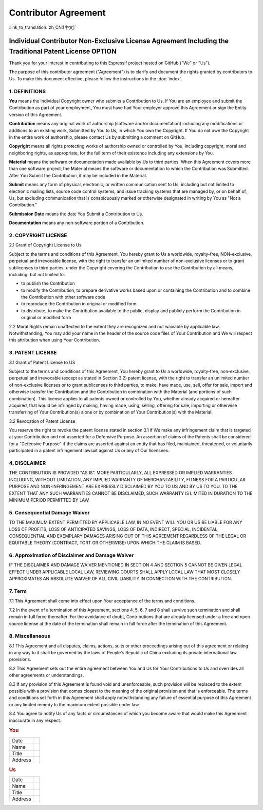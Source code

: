 Contributor Agreement
=====================

:link_to_translation:`zh_CN:[中文]`

Individual Contributor Non-Exclusive License Agreement Including the Traditional Patent License OPTION
------------------------------------------------------------------------------------------------------

Thank you for your interest in contributing to this Espressif project hosted on GitHub ("We" or "Us").

The purpose of this contributor agreement ("Agreement") is to clarify and document the rights granted by contributors to Us. To make this document effective, please follow the instructions in the :doc:`index`.

1. DEFINITIONS
~~~~~~~~~~~~~~

**You** means the Individual Copyright owner who submits a Contribution to Us. If You are an employee and submit the Contribution as part of your employment, You must have had Your employer approve this Agreement or sign the Entity version of this Agreement.

**Contribution** means any original work of authorship (software and/or documentation) including any modifications or additions to an existing work, Submitted by You to Us, in which You own the Copyright. If You do not own the Copyright in the entire work of authorship, please contact Us by submitting a comment on GitHub.

**Copyright** means all rights protecting works of authorship owned or controlled by You, including copyright, moral and neighboring rights, as appropriate, for the full term of their existence including any extensions by You.

**Material** means the software or documentation made available by Us to third parties. When this Agreement covers more than one software project, the Material means the software or documentation to which the Contribution was Submitted. After You Submit the Contribution, it may be included in the Material.

**Submit** means any form of physical, electronic, or written communication sent to Us, including but not limited to electronic mailing lists, source code control systems, and issue tracking systems that are managed by, or on behalf of, Us, but excluding communication that is conspicuously marked or otherwise designated in writing by You as "Not a Contribution."

**Submission Date** means the date You Submit a Contribution to Us.

**Documentation** means any non-software portion of a Contribution.

2. COPYRIGHT LICENSE
~~~~~~~~~~~~~~~~~~~~

2.1 Grant of Copyright License to Us

Subject to the terms and conditions of this Agreement, You hereby grant to Us a worldwide, royalty-free, NON-exclusive, perpetual and irrevocable license, with the right to transfer an unlimited number of non-exclusive licenses or to grant sublicenses to third parties, under the Copyright covering the Contribution to use the Contribution by all means, including, but not limited to:

-  to publish the Contribution
-  to modify the Contribution, to prepare derivative works based upon or containing the Contribution and to combine the Contribution with other software code
-  to reproduce the Contribution in original or modified form
-  to distribute, to make the Contribution available to the public, display and publicly perform the Contribution in original or modified form

2.2 Moral Rights remain unaffected to the extent they are recognized and not waivable by applicable law. Notwithstanding, You may add your name in the header of the source code files of Your Contribution and We will respect this attribution when using Your Contribution.

3. PATENT LICENSE
~~~~~~~~~~~~~~~~~

3.1 Grant of Patent License to US

Subject to the terms and conditions of this Agreement, You hereby grant to Us a worldwide, royalty-free, non-exclusive, perpetual and irrevocable (except as stated in Section 3.2) patent license, with the right to transfer an unlimited number of non-exclusive licenses or to grant sublicenses to third parties, to make, have made, use, sell, offer for sale, import and otherwise transfer the Contribution and the Contribution in combination with the Material (and portions of such combination). This license applies to all patents owned or controlled by You, whether already acquired or hereafter acquired, that would be infringed by making, having made, using, selling, offering for sale, importing or otherwise transferring of Your Contribution(s) alone or by combination of Your Contribution(s) with the Material.

3.2 Revocation of Patent License

You reserve the right to revoke the patent license stated in section 3.1 if We make any infringement claim that is targeted at your Contribution and not asserted for a Defensive Purpose. An assertion of claims of the Patents shall be considered for a "Defensive Purpose" if the claims are asserted against an entity that has filed, maintained, threatened, or voluntarily participated in a patent infringement lawsuit against Us or any of Our licensees.


4. DISCLAIMER
~~~~~~~~~~~~~

THE CONTRIBUTION IS PROVIDED "AS IS". MORE PARTICULARLY, ALL EXPRESSED OR IMPLIED WARRANTIES INCLUDING, WITHOUT LIMITATION, ANY IMPLIED WARRANTY OF MERCHANTABILITY, FITNESS FOR A PARTICULAR PURPOSE AND NON-INFRINGEMENT ARE EXPRESSLY DISCLAIMED BY YOU TO US AND BY US TO YOU. TO THE EXTENT THAT ANY SUCH WARRANTIES CANNOT BE DISCLAIMED, SUCH WARRANTY IS LIMITED IN DURATION TO THE MINIMUM PERIOD PERMITTED BY LAW.

5. Consequential Damage Waiver
~~~~~~~~~~~~~~~~~~~~~~~~~~~~~~

TO THE MAXIMUM EXTENT PERMITTED BY APPLICABLE LAW, IN NO EVENT WILL YOU OR US BE LIABLE FOR ANY LOSS OF PROFITS, LOSS OF ANTICIPATED SAVINGS, LOSS OF DATA, INDIRECT, SPECIAL, INCIDENTAL, CONSEQUENTIAL AND EXEMPLARY DAMAGES ARISING OUT OF THIS AGREEMENT REGARDLESS OF THE LEGAL OR EQUITABLE THEORY (CONTRACT, TORT OR OTHERWISE) UPON WHICH THE CLAIM IS BASED.

6. Approximation of Disclaimer and Damage Waiver
~~~~~~~~~~~~~~~~~~~~~~~~~~~~~~~~~~~~~~~~~~~~~~~~

IF THE DISCLAIMER AND DAMAGE WAIVER MENTIONED IN SECTION 4 AND SECTION 5 CANNOT BE GIVEN LEGAL EFFECT UNDER APPLICABLE LOCAL LAW, REVIEWING COURTS SHALL APPLY LOCAL LAW THAT MOST CLOSELY APPROXIMATES AN ABSOLUTE WAIVER OF ALL CIVIL LIABILITY IN CONNECTION WITH THE CONTRIBUTION.

7. Term
~~~~~~~

7.1 This Agreement shall come into effect upon Your acceptance of the terms and conditions.

7.2 In the event of a termination of this Agreement, sections 4, 5, 6, 7 and 8 shall survive such termination and shall remain in full force thereafter. For the avoidance of doubt, Contributions that are already licensed under a free and open source license at the date of the termination shall remain in full force after the termination of this Agreement.

8. Miscellaneous
~~~~~~~~~~~~~~~~

8.1 This Agreement and all disputes, claims, actions, suits or other proceedings arising out of this agreement or relating in any way to it shall be governed by the laws of People's Republic of China excluding its private international law provisions.

8.2 This Agreement sets out the entire agreement between You and Us for Your Contributions to Us and overrides all other agreements or understandings.

8.3 If any provision of this Agreement is found void and unenforceable, such provision will be replaced to the extent possible with a provision that comes closest to the meaning of the original provision and that is enforceable. The terms and conditions set forth in this Agreement shall apply notwithstanding any failure of essential purpose of this Agreement or any limited remedy to the maximum extent possible under law.

8.4 You agree to notify Us of any facts or circumstances of which you become aware that would make this Agreement inaccurate in any respect.

.. rubric:: You
   :name: you

+------------+----+
| Date       |    |
+------------+----+
| Name       |    |
+------------+----+
| Title      |    |
+------------+----+
| Address    |    |
+------------+----+

.. rubric:: Us
   :name: us

+------------+----+
| Date       |    |
+------------+----+
| Name       |    |
+------------+----+
| Title      |    |
+------------+----+
| Address    |    |
+------------+----+


